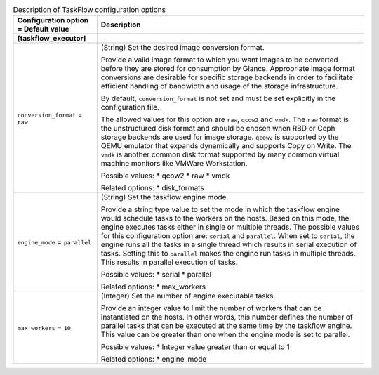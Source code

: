 ..
    Warning: Do not edit this file. It is automatically generated from the
    software project's code and your changes will be overwritten.

    The tool to generate this file lives in openstack-doc-tools repository.

    Please make any changes needed in the code, then run the
    autogenerate-config-doc tool from the openstack-doc-tools repository, or
    ask for help on the documentation mailing list, IRC channel or meeting.

.. _glance-taskflow:

.. list-table:: Description of TaskFlow configuration options
   :header-rows: 1
   :class: config-ref-table

   * - Configuration option = Default value
     - Description
   * - **[taskflow_executor]**
     -
   * - ``conversion_format`` = ``raw``
     - (String) Set the desired image conversion format.

       Provide a valid image format to which you want images to be converted before they are stored for consumption by Glance. Appropriate image format conversions are desirable for specific storage backends in order to facilitate efficient handling of bandwidth and usage of the storage infrastructure.

       By default, ``conversion_format`` is not set and must be set explicitly in the configuration file.

       The allowed values for this option are ``raw``, ``qcow2`` and ``vmdk``. The ``raw`` format is the unstructured disk format and should be chosen when RBD or Ceph storage backends are used for image storage. ``qcow2`` is supported by the QEMU emulator that expands dynamically and supports Copy on Write. The ``vmdk`` is another common disk format supported by many common virtual machine monitors like VMWare Workstation.

       Possible values: * qcow2 * raw * vmdk

       Related options: * disk_formats
   * - ``engine_mode`` = ``parallel``
     - (String) Set the taskflow engine mode.

       Provide a string type value to set the mode in which the taskflow engine would schedule tasks to the workers on the hosts. Based on this mode, the engine executes tasks either in single or multiple threads. The possible values for this configuration option are: ``serial`` and ``parallel``. When set to ``serial``, the engine runs all the tasks in a single thread which results in serial execution of tasks. Setting this to ``parallel`` makes the engine run tasks in multiple threads. This results in parallel execution of tasks.

       Possible values: * serial * parallel

       Related options: * max_workers
   * - ``max_workers`` = ``10``
     - (Integer) Set the number of engine executable tasks.

       Provide an integer value to limit the number of workers that can be instantiated on the hosts. In other words, this number defines the number of parallel tasks that can be executed at the same time by the taskflow engine. This value can be greater than one when the engine mode is set to parallel.

       Possible values: * Integer value greater than or equal to 1

       Related options: * engine_mode
